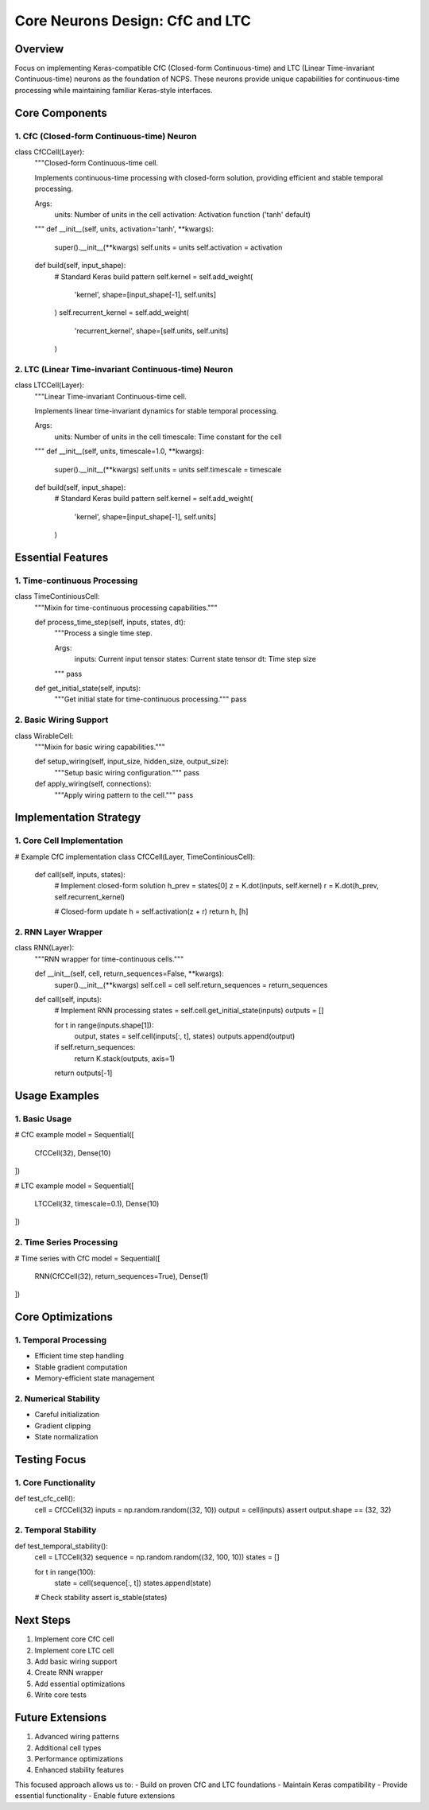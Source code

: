 Core Neurons Design: CfC and LTC
================================

Overview
--------

Focus on implementing Keras-compatible CfC (Closed-form Continuous-time)
and LTC (Linear Time-invariant Continuous-time) neurons as the
foundation of NCPS. These neurons provide unique capabilities for
continuous-time processing while maintaining familiar Keras-style
interfaces.

Core Components
---------------

1. CfC (Closed-form Continuous-time) Neuron
~~~~~~~~~~~~~~~~~~~~~~~~~~~~~~~~~~~~~~~~~~~

.. code:: python

class CfCCell(Layer):
    """Closed-form Continuous-time cell.

    Implements continuous-time processing with closed-form solution,
    providing efficient and stable temporal processing.

    Args:
        units: Number of units in the cell
        activation: Activation function ('tanh' default)
    """
    def __init__(self, units, activation='tanh', **kwargs):
        super().__init__(**kwargs)
        self.units = units
        self.activation = activation

    def build(self, input_shape):
        # Standard Keras build pattern
        self.kernel = self.add_weight(
            'kernel',
            shape=[input_shape[-1], self.units]
        )
        self.recurrent_kernel = self.add_weight(
            'recurrent_kernel',
            shape=[self.units, self.units]
        )

2. LTC (Linear Time-invariant Continuous-time) Neuron
~~~~~~~~~~~~~~~~~~~~~~~~~~~~~~~~~~~~~~~~~~~~~~~~~~~~~

.. code:: python

class LTCCell(Layer):
    """Linear Time-invariant Continuous-time cell.

    Implements linear time-invariant dynamics for stable
    temporal processing.

    Args:
        units: Number of units in the cell
        timescale: Time constant for the cell
    """
    def __init__(self, units, timescale=1.0, **kwargs):
        super().__init__(**kwargs)
        self.units = units
        self.timescale = timescale

    def build(self, input_shape):
        # Standard Keras build pattern
        self.kernel = self.add_weight(
            'kernel',
            shape=[input_shape[-1], self.units]
        )

Essential Features
------------------

1. Time-continuous Processing
~~~~~~~~~~~~~~~~~~~~~~~~~~~~~

.. code:: python

class TimeContiniousCell:
    """Mixin for time-continuous processing capabilities."""

    def process_time_step(self, inputs, states, dt):
        """Process a single time step.

        Args:
            inputs: Current input tensor
            states: Current state tensor
            dt: Time step size
        """
        pass

    def get_initial_state(self, inputs):
        """Get initial state for time-continuous processing."""
        pass

2. Basic Wiring Support
~~~~~~~~~~~~~~~~~~~~~~~

.. code:: python

class WirableCell:
    """Mixin for basic wiring capabilities."""

    def setup_wiring(self, input_size, hidden_size, output_size):
        """Setup basic wiring configuration."""
        pass

    def apply_wiring(self, connections):
        """Apply wiring pattern to the cell."""
        pass

Implementation Strategy
-----------------------

1. Core Cell Implementation
~~~~~~~~~~~~~~~~~~~~~~~~~~~

.. code:: python

# Example CfC implementation
class CfCCell(Layer, TimeContiniousCell):
    def call(self, inputs, states):
        # Implement closed-form solution
        h_prev = states[0]
        z = K.dot(inputs, self.kernel)
        r = K.dot(h_prev, self.recurrent_kernel)

        # Closed-form update
        h = self.activation(z + r)
        return h, [h]

2. RNN Layer Wrapper
~~~~~~~~~~~~~~~~~~~~

.. code:: python

class RNN(Layer):
    """RNN wrapper for time-continuous cells."""

    def __init__(self, cell, return_sequences=False, **kwargs):
        super().__init__(**kwargs)
        self.cell = cell
        self.return_sequences = return_sequences

    def call(self, inputs):
        # Implement RNN processing
        states = self.cell.get_initial_state(inputs)
        outputs = []

        for t in range(inputs.shape[1]):
            output, states = self.cell(inputs[:, t], states)
            outputs.append(output)

        if self.return_sequences:
            return K.stack(outputs, axis=1)
        return outputs[-1]

Usage Examples
--------------

1. Basic Usage
~~~~~~~~~~~~~~

.. code:: python

# CfC example
model = Sequential([
    CfCCell(32),
    Dense(10)
])

# LTC example
model = Sequential([
    LTCCell(32, timescale=0.1),
    Dense(10)
])

2. Time Series Processing
~~~~~~~~~~~~~~~~~~~~~~~~~

.. code:: python

# Time series with CfC
model = Sequential([
    RNN(CfCCell(32), return_sequences=True),
    Dense(1)
])

Core Optimizations
------------------

1. Temporal Processing
~~~~~~~~~~~~~~~~~~~~~~

- Efficient time step handling
- Stable gradient computation
- Memory-efficient state management

2. Numerical Stability
~~~~~~~~~~~~~~~~~~~~~~

- Careful initialization
- Gradient clipping
- State normalization

Testing Focus
-------------

1. Core Functionality
~~~~~~~~~~~~~~~~~~~~~

.. code:: python

def test_cfc_cell():
    cell = CfCCell(32)
    inputs = np.random.random((32, 10))
    output = cell(inputs)
    assert output.shape == (32, 32)

2. Temporal Stability
~~~~~~~~~~~~~~~~~~~~~

.. code:: python

def test_temporal_stability():
    cell = LTCCell(32)
    sequence = np.random.random((32, 100, 10))
    states = []

    for t in range(100):
        state = cell(sequence[:, t])
        states.append(state)

    # Check stability
    assert is_stable(states)

Next Steps
----------

1. Implement core CfC cell
2. Implement core LTC cell
3. Add basic wiring support
4. Create RNN wrapper
5. Add essential optimizations
6. Write core tests

Future Extensions
-----------------

1. Advanced wiring patterns
2. Additional cell types
3. Performance optimizations
4. Enhanced stability features

This focused approach allows us to: - Build on proven CfC and LTC
foundations - Maintain Keras compatibility - Provide essential
functionality - Enable future extensions
